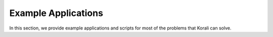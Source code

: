 .. _examples:

Example Applications
======================

In this section, we provide example applications and scripts for most of the problems that Korali can solve. 
